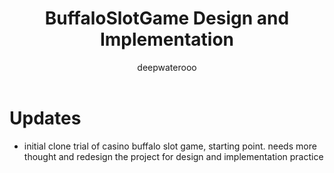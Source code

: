 #+latex_class: cn-article
#+title: BuffaloSlotGame Design and Implementation
#+author: deepwaterooo

* Updates
- initial clone trial of casino buffalo slot game, starting point. needs more thought and redesign the project for design and implementation practice